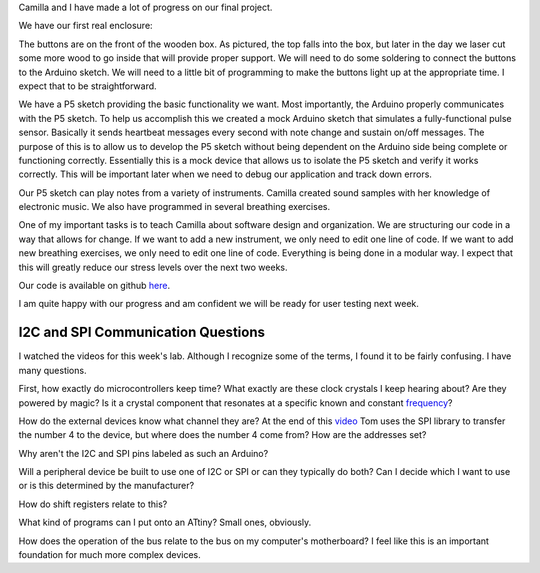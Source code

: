 .. title: Final Project Progress
.. slug: final-project-progress
.. date: 2017-11-28 23:27:33 UTC-04:00
.. tags: itp, physical computing
.. category:
.. link:
.. description: Physical Computing: Final project progress
.. type: text

Camilla and I have made a lot of progress on our final project.

We have our first real enclosure:

.. image:: /images/itp/pcomp/week12/enclosure.jpg
  :width: 100%
  :align: center

.. TEASER_END

The buttons are on the front of the wooden box. As pictured, the top falls into the box, but later in the day we laser cut some more wood to go inside that will provide proper support. We will need to do some soldering to connect the buttons to the Arduino sketch. We will need to a little bit of programming to make the buttons light up at the appropriate time. I expect that to be straightforward.

We have a P5 sketch providing the basic functionality we want. Most importantly, the Arduino properly communicates with the P5 sketch. To help us accomplish this we created a mock Arduino sketch that simulates a fully-functional pulse sensor. Basically it sends heartbeat messages every second with note change and sustain on/off messages. The purpose of this is to allow us to develop the P5 sketch without being dependent on the Arduino side being complete or functioning correctly. Essentially this is a mock device that allows us to isolate the P5 sketch and verify it works correctly. This will be important later when we need to debug our application and track down errors.

Our P5 sketch can play notes from a variety of instruments. Camilla created sound samples with her knowledge of electronic music. We also have programmed in several breathing exercises.

One of my important tasks is to teach Camilla about software design and organization. We are structuring our code in a way that allows for change. If we want to add a new instrument, we only need to edit one line of code. If we want to add new breathing exercises, we only need to edit one line of code. Everything is being done in a modular way. I expect that this will greatly reduce our stress levels over the next two weeks.

Our code is available on github `here <https://github.com/hx2A/p5_meditation>`_.

I am quite happy with our progress and am confident we will be ready for user testing next week.

I2C and SPI Communication Questions
===================================

I watched the videos for this week's lab. Although I recognize some of the terms, I found it to be fairly confusing. I have many questions.

First, how exactly do microcontrollers keep time? What exactly are these clock crystals I keep hearing about? Are they powered by magic? Is it a crystal component that resonates at a specific known and constant `frequency <https://en.wikipedia.org/wiki/Crystal_oscillator_frequencies>`_?

How do the external devices know what channel they are? At the end of this `video <https://vimeo.com/111225512>`_ Tom uses the SPI library to transfer the number 4 to the device, but where does the number 4 come from? How are the addresses set?

Why aren't the I2C and SPI pins labeled as such an Arduino?

Will a peripheral device be built to use one of I2C or SPI or can they typically do both? Can I decide which I want to use or is this determined by the manufacturer?

How do shift registers relate to this?

What kind of programs can I put onto an ATtiny? Small ones, obviously.

How does the operation of the bus relate to the bus on my computer's motherboard? I feel like this is an important foundation for much more complex devices.
